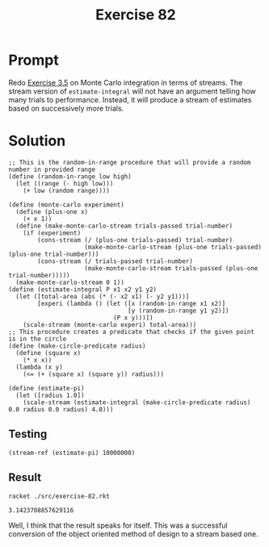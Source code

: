 #+title: Exercise 82
* Prompt
Redo [[file:exercise-5.org][Exercise 3.5]] on Monte Carlo integration in terms of streams. The stream version of ~estimate-integral~ will not have an argument telling how many trials to performance. Instead, it will produce a stream of estimates based on successively more trials.
* Solution
:properties:
:header-args:racket: :tangle ./src/exercise-82.rkt :comments yes
:end:

#+begin_src racket :exports none
#lang sicp
(#%require "./modules/stream-base.rkt"
           "./modules/stream-combinator.rkt")
#+end_src

#+begin_src racket :exports code
;; This is the random-in-range procedure that will provide a random number in provided range
(define (random-in-range low high)
  (let ((range (- high low)))
    (+ low (random range))))
#+end_src

#+begin_src racket :exports code
(define (monte-carlo experiment)
  (define (plus-one x)
    (+ x 1))
  (define (make-monte-carlo-stream trials-passed trial-number)
    (if (experiment)
        (cons-stream (/ (plus-one trials-passed) trial-number)
                     (make-monte-carlo-stream (plus-one trials-passed) (plus-one trial-number)))
        (cons-stream (/ trials-passed trial-number)
                     (make-monte-carlo-stream trials-passed (plus-one trial-number)))))
  (make-monte-carlo-stream 0 1))
(define (estimate-integral P x1 x2 y1 y2)
  (let ([total-area (abs (* (- x2 x1) (- y2 y1)))]
        [experi (lambda () (let ([x (random-in-range x1 x2)]
                                 [y (random-in-range y1 y2)])
                             (P x y)))])
    (scale-stream (monte-carlo experi) total-area)))
;; This procedure creates a predicate that checks if the given point is in the circle
(define (make-circle-predicate radius)
  (define (square x)
    (* x x))
  (lambda (x y)
    (<= (+ (square x) (square y)) radius)))

(define (estimate-pi)
  (let ([radius 1.0])
    (scale-stream (estimate-integral (make-circle-predicate radius) 0.0 radius 0.0 radius) 4.0)))
#+end_src

** Testing

#+begin_src racket
(stream-ref (estimate-pi) 10000000)
#+end_src
** Result

#+begin_src sh :exports both :results output
racket ./src/exercise-82.rkt
#+end_src

#+RESULTS:
: 3.1423708857629116

Well, I think that the result speaks for itself. This was a successful conversion of the object oriented method of design to a stream based one.
